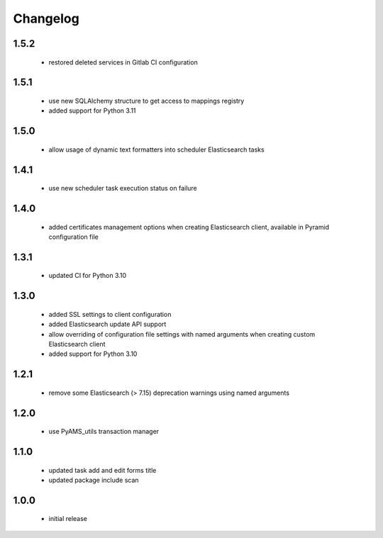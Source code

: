 Changelog
=========

1.5.2
-----
 - restored deleted services in Gitlab CI configuration

1.5.1
-----
 - use new SQLAlchemy structure to get access to mappings registry
 - added support for Python 3.11

1.5.0
-----
 - allow usage of dynamic text formatters into scheduler Elasticsearch tasks

1.4.1
-----
 - use new scheduler task execution status on failure

1.4.0
-----
 - added certificates management options when creating Elasticsearch client, available in
   Pyramid configuration file

1.3.1
-----
 - updated CI for Python 3.10

1.3.0
-----
 - added SSL settings to client configuration
 - added Elasticsearch update API support
 - allow overriding of configuration file settings with named arguments when creating
   custom Elasticsearch client
 - added support for Python 3.10

1.2.1
-----
 - remove some Elasticsearch (> 7.15) deprecation warnings using named arguments

1.2.0
-----
 - use PyAMS_utils transaction manager

1.1.0
-----
 - updated task add and edit forms title
 - updated package include scan

1.0.0
-----
 - initial release
